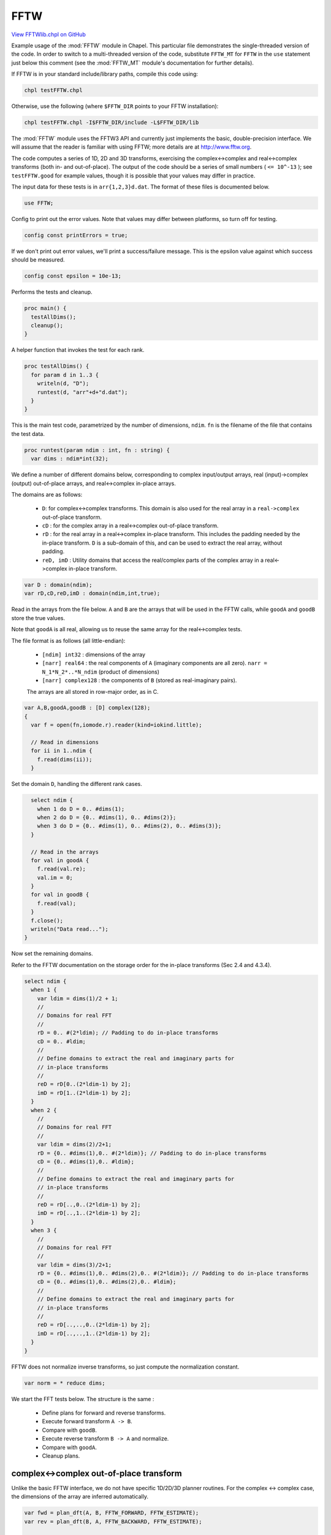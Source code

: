 .. default-domain:: chpl

.. _primers-FFTWlib:

FFTW
====

`View FFTWlib.chpl on GitHub <https://github.com/chapel-lang/chapel/blob/master/test/release/examples/primers/FFTWlib.chpl>`_




Example usage of the :mod:`FFTW` module in Chapel. This particular file
demonstrates the single-threaded version of the code.  In order to
switch to a multi-threaded version of the code, substitute ``FFTW_MT``
for ``FFTW`` in the ``use`` statement just below this comment (see the
:mod:`FFTW_MT` module's documentation for further details).

If FFTW is in your standard include/library paths, compile this code
using:

.. code-block:: text

  chpl testFFTW.chpl

Otherwise, use the following (where ``$FFTW_DIR`` points to your
FFTW installation):

.. code-block:: text

  chpl testFFTW.chpl -I$FFTW_DIR/include -L$FFTW_DIR/lib

The :mod:`FFTW` module uses the FFTW3 API and currently just implements the
basic, double-precision interface.  We will assume that the reader
is familiar with using FFTW; more details are at http://www.fftw.org.

The code computes a series of 1D, 2D and 3D transforms, exercising
the complex<->complex and real<->complex transforms (both in- and
out-of-place). The output of the code should be a series of small
numbers ( ``<= 10^-13`` ); see ``testFFTW.good`` for example values, though
it is possible that your values may differ in practice.

The input data for these tests is in ``arr{1,2,3}d.dat``. The format of
these files is documented below.



.. code-block:: chapel

    use FFTW;



Config to print out the error values.  Note that values may differ between
platforms, so turn off for testing.


.. code-block:: chapel

    config const printErrors = true;



If we don't print out error values, we'll print a success/failure
message.  This is the epsilon value against which success should
be measured.


.. code-block:: chapel

    config const epsilon = 10e-13;



Performs the tests and cleanup.


.. code-block:: chapel

    proc main() {
      testAllDims();
      cleanup();
    }



A helper function that invokes the test for each rank.


.. code-block:: chapel

    proc testAllDims() {
      for param d in 1..3 {
        writeln(d, "D");
        runtest(d, "arr"+d+"d.dat");
      }
    }



This is the main test code, parametrized by the number of dimensions,
``ndim``.  ``fn`` is the filename of the file that contains the
test data.


.. code-block:: chapel

    proc runtest(param ndim : int, fn : string) {
      var dims : ndim*int(32);


We define a number of different domains below, corresponding to
complex input/output arrays, real (input)->complex (output)
out-of-place arrays, and real<->complex in-place arrays.

The domains are as follows:

  * ``D``: for complex<->complex transforms. This domain is also used
    for the real array in a ``real->complex`` out-of-place transform.

  * ``cD`` : for the complex array in a real<->complex
    out-of-place transform.

  * ``rD`` : for the real array in a real<->complex in-place transform.
    This includes the padding needed by the in-place transform.
    ``D`` is a sub-domain of this, and can be used to extract the real
    array, without padding.

  * ``reD, imD`` : Utility domains that access the real/complex parts
    of the complex array in a real<->complex in-place transform.


.. code-block:: chapel

      var D : domain(ndim);
      var rD,cD,reD,imD : domain(ndim,int,true);



Read in the arrays from the file below. ``A`` and ``B`` are the
arrays that will be used in the FFTW calls, while ``goodA`` and
``goodB`` store the true values.

Note that ``goodA`` is all real, allowing us to reuse the same
array for the real<->complex tests.

The file format is as follows (all little-endian):

  - ``[ndim] int32`` : dimensions of the array

  - ``[narr] real64`` : the real components of ``A`` (imaginary components
    are all zero). ``narr = N_1*N_2*..*N_ndim`` (product of dimensions)

  - ``[narr] complex128`` : the components of ``B``
    (stored as real-imaginary pairs).

  The arrays are all stored in row-major order, as in C.


.. code-block:: chapel

      var A,B,goodA,goodB : [D] complex(128);
      {
        var f = open(fn,iomode.r).reader(kind=iokind.little);

        // Read in dimensions
        for ii in 1..ndim {
          f.read(dims(ii));
        }



Set the domain ``D``, handling the different rank cases.


.. code-block:: chapel

        select ndim {
          when 1 do D = 0.. #dims(1);
          when 2 do D = {0.. #dims(1), 0.. #dims(2)};
          when 3 do D = {0.. #dims(1), 0.. #dims(2), 0.. #dims(3)};
        }

        // Read in the arrays
        for val in goodA {
          f.read(val.re);
          val.im = 0;
        }
        for val in goodB {
          f.read(val);
        }
        f.close();
        writeln("Data read...");
      }


Now set the remaining domains.

Refer to the FFTW documentation on the storage order for the
in-place transforms (Sec 2.4 and 4.3.4).


.. code-block:: chapel

      select ndim {
        when 1 {
          var ldim = dims(1)/2 + 1;
          //
          // Domains for real FFT
          //
          rD = 0.. #(2*ldim); // Padding to do in-place transforms
          cD = 0.. #ldim;
          //
          // Define domains to extract the real and imaginary parts for
          // in-place transforms
          //
          reD = rD[0..(2*ldim-1) by 2];
          imD = rD[1..(2*ldim-1) by 2];
        }
        when 2 {
          //
          // Domains for real FFT
          //
          var ldim = dims(2)/2+1;
          rD = {0.. #dims(1),0.. #(2*ldim)}; // Padding to do in-place transforms
          cD = {0.. #dims(1),0.. #ldim};
          //
          // Define domains to extract the real and imaginary parts for
          // in-place transforms
          //
          reD = rD[..,0..(2*ldim-1) by 2];
          imD = rD[..,1..(2*ldim-1) by 2];
        }
        when 3 {
          //
          // Domains for real FFT
          //
          var ldim = dims(3)/2+1;
          rD = {0.. #dims(1),0.. #dims(2),0.. #(2*ldim)}; // Padding to do in-place transforms
          cD = {0.. #dims(1),0.. #dims(2),0.. #ldim};
          //
          // Define domains to extract the real and imaginary parts for
          // in-place transforms
          //
          reD = rD[..,..,0..(2*ldim-1) by 2];
          imD = rD[..,..,1..(2*ldim-1) by 2];
        }
      }


FFTW does not normalize inverse transforms, so just compute the
normalization constant.


.. code-block:: chapel

      var norm = * reduce dims;


We start the FFT tests below. The structure is the same :

  - Define plans for forward and reverse transforms.
  - Execute forward transform ``A -> B``.
  - Compare with ``goodB``.
  - Execute reverse transform ``B -> A`` and normalize.
  - Compare with ``goodA``.
  - Cleanup plans.



.. primers-fftw-complex-complex-out

complex<->complex out-of-place transform
----------------------------------------

Unlike the basic FFTW interface, we do not have specific 1D/2D/3D
planner routines.  For the complex <-> complex case, the
dimensions of the array are inferred automatically.


.. code-block:: chapel

      var fwd = plan_dft(A, B, FFTW_FORWARD, FFTW_ESTIMATE);
      var rev = plan_dft(B, A, FFTW_BACKWARD, FFTW_ESTIMATE);

      // Test forward and reverse transform
      A = goodA;
      execute(fwd);
      printcmp(B,goodB);
      execute(rev);
      A /= norm;
      printcmp(A,goodA);
      destroy_plan(fwd);
      destroy_plan(rev);



.. primers-fftw-complex-complex-in

complex <-> complex in-place transform
--------------------------------------

This is the same calling sequence as above, but using the
in-place versions of the routine.


.. code-block:: chapel

      fwd = plan_dft(A, FFTW_FORWARD, FFTW_ESTIMATE);
      rev = plan_dft(A, FFTW_BACKWARD, FFTW_ESTIMATE);

      // Test forward and reverse transform
      A = goodA;
      execute(fwd);
      printcmp(A,goodB);
      execute(rev);
      A /= norm; // FFTW does an unnormalized transform
      printcmp(A,goodA);
      destroy_plan(fwd);
      destroy_plan(rev);



.. primers-fftw-real-complex-out

real <-> complex out-of-place transform
---------------------------------------

As with FFTW, these use ``r2c`` and ``c2r`` suffixes to define the
direction of the transform.

``plan_dft_r2c`` and ``plan_dft_c2r`` are overloaded; for the
out-of-place transforms, they infer the dimensions from the
sizes of the arrays passed in.


.. code-block:: chapel

      var rA : [D] real(64); // No padding for an out-of-place transform
      var cB : [cD] complex(128);
      fwd = plan_dft_r2c(rA,cB,FFTW_ESTIMATE);
      rev = plan_dft_c2r(cB,rA,FFTW_ESTIMATE);
      rA[D] = goodA.re;
      execute(fwd);
      printcmp(cB,goodB[cD]);
      execute(rev);
      rA /= norm;
      printcmp(rA[D],goodA.re);
      destroy_plan(fwd);
      destroy_plan(rev);



.. primers-fftw-real-complex-in

real <-> complex in-place transform
-----------------------------------

In this case, the first argument to the planning routines is the
domain of the *real* array WITHOUT padding (in both ``r2c`` and
``c2r`` cases). This breaks the ambiguity of whether the leading
dimension of the real array is even or odd.

This design decision was motivated by the fact that the user has
likely already defined a domain to extract the unpadded real
array from the fully padded array (or that such a domain is
intrinsically useful).

For both the ``r2c`` and ``c2r`` transforms, a real array is passed in.


.. code-block:: chapel

      var rA2 : [rD] real(64);
      fwd = plan_dft_r2c(D,rA2,FFTW_ESTIMATE);
      rev = plan_dft_c2r(D,rA2,FFTW_ESTIMATE);
      rA2[D] = goodA.re;
      execute(fwd);
      printcmp(rA2[reD],goodB[cD].re); // Check the real and complex parts separately.
      printcmp(rA2[imD],goodB[cD].im);
      execute(rev);
      rA2 /= norm;
      printcmp(rA2[D],goodA.re);
      destroy_plan(fwd);
      destroy_plan(rev);




This is another real <-> complex in-place transform, except we pass
in a complex array instead of a real array. This can get a little
ugly, so we just reverse engineer the previous case.

Note that we reuse the ``rA2`` and ``cB`` arrays, since they're the
correct sizes.


.. code-block:: chapel

      fwd = plan_dft_r2c(D,cB,FFTW_ESTIMATE);
      rev = plan_dft_c2r(D,cB,FFTW_ESTIMATE);

      // Zero out rA2 to ensure that anything extraneous in the padding
      // doesn't get passed in.
      rA2 = 0.0;
      rA2[D] = goodA.re;
      cB.re = rA2[reD]; // Fill the complex array
      cB.im = rA2[imD];
      execute(fwd);
      printcmp(cB.re,goodB[cD].re); // Check the real and complex parts separately.
      printcmp(cB.im,goodB[cD].im);
      execute(rev);
      cB /= norm;

      // Pull everything back out to the real array for simplicity
      rA2 = 0.0;
      rA2[reD] = cB.re;
      rA2[imD] = cB.im;
      printcmp(rA2[D],goodA.re);
      destroy_plan(fwd);
      destroy_plan(rev);
    }



Utility function to print the maximum absolute deviation between
values computed by this code, and "truth". The true values are
computed using Mathematica v10.


.. code-block:: chapel

    proc printcmp(x, y) {
      var err = max reduce abs(x-y);
      if (printErrors) then
        writeln(err);
      else {
        if err < epsilon then
          writeln("SUCCESS: error below threshold");
        else
          writeln("FAILURE: error (", err, ") exceeds epsilon (", epsilon, ")");
      }
    }